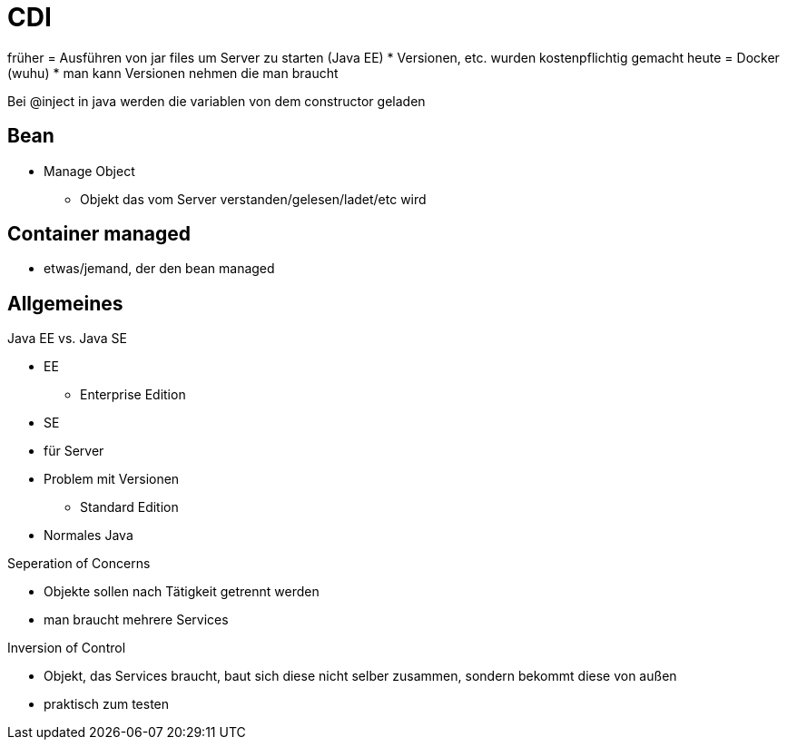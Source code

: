 = CDI

früher = Ausführen von jar files um Server zu starten (Java EE)
* Versionen, etc. wurden kostenpflichtig gemacht
heute = Docker (wuhu)
* man kann Versionen nehmen die man braucht


Bei @inject in java werden die variablen von dem constructor geladen


== Bean
* Manage Object
** Objekt das vom Server verstanden/gelesen/ladet/etc wird

== Container managed
* etwas/jemand, der den bean managed




== Allgemeines
.Java EE vs. Java SE
* EE
** Enterprise Edition
* SE
* für Server
* Problem mit Versionen
** Standard Edition
* Normales Java


.Seperation of Concerns
* Objekte sollen nach Tätigkeit getrennt werden
* man braucht mehrere Services

.Inversion of Control
* Objekt, das Services braucht, baut sich diese nicht selber zusammen, sondern bekommt diese von außen
* praktisch zum testen